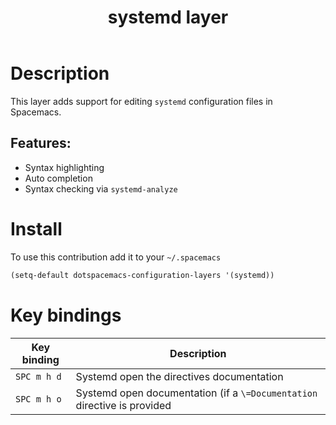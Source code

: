 #+TITLE: systemd layer

#+TAGS: layer|tool

* Table of Contents                     :TOC_4_gh:noexport:
- [[#description][Description]]
  - [[#features][Features:]]
- [[#install][Install]]
- [[#key-bindings][Key bindings]]

* Description
This layer adds support for editing =systemd= configuration files in Spacemacs.

** Features:
- Syntax highlighting
- Auto completion
- Syntax checking via =systemd-analyze=

* Install
To use this contribution add it to your =~/.spacemacs=

#+BEGIN_SRC emacs-lisp
  (setq-default dotspacemacs-configuration-layers '(systemd))
#+END_SRC

* Key bindings

| Key binding | Description                                                              |
|-------------+--------------------------------------------------------------------------|
| ~SPC m h d~ | Systemd open the directives documentation                                |
| ~SPC m h o~ | Systemd open documentation (if a =\=Documentation= directive is provided |
